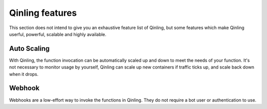 ..
      Copyright 2017 Catalyst IT Ltd
      All Rights Reserved.
      not use this file except in compliance with the License. You may obtain
      a copy of the License at

          http://www.apache.org/licenses/LICENSE-2.0

      Unless required by applicable law or agreed to in writing, software
      distributed under the License is distributed on an "AS IS" BASIS, WITHOUT
      WARRANTIES OR CONDITIONS OF ANY KIND, either express or implied. See the
      License for the specific language governing permissions and limitations
      under the License.

Qinling features
================

This section does not intend to give you an exhaustive feature list of Qinling,
but some features which make Qinling userful, powerful, scalable and highly
available.

Auto Scaling
~~~~~~~~~~~~

With Qinling, the function invocation can be automatically scaled up and down
to meet the needs of your function. It's not necessary to monitor usage by
yourself, Qinling can scale up new containers if traffic ticks up, and scale
back down when it drops.

Webhook
~~~~~~~

Webhooks are a low-effort way to invoke the functions in Qinling. They do
not require a bot user or authentication to use.
